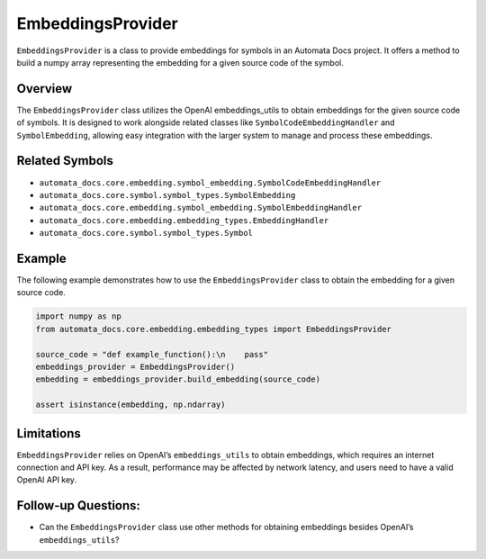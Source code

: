 EmbeddingsProvider
==================

``EmbeddingsProvider`` is a class to provide embeddings for symbols in
an Automata Docs project. It offers a method to build a numpy array
representing the embedding for a given source code of the symbol.

Overview
--------

The ``EmbeddingsProvider`` class utilizes the OpenAI embeddings_utils to
obtain embeddings for the given source code of symbols. It is designed
to work alongside related classes like ``SymbolCodeEmbeddingHandler``
and ``SymbolEmbedding``, allowing easy integration with the larger
system to manage and process these embeddings.

Related Symbols
---------------

-  ``automata_docs.core.embedding.symbol_embedding.SymbolCodeEmbeddingHandler``
-  ``automata_docs.core.symbol.symbol_types.SymbolEmbedding``
-  ``automata_docs.core.embedding.symbol_embedding.SymbolEmbeddingHandler``
-  ``automata_docs.core.embedding.embedding_types.EmbeddingHandler``
-  ``automata_docs.core.symbol.symbol_types.Symbol``

Example
-------

The following example demonstrates how to use the ``EmbeddingsProvider``
class to obtain the embedding for a given source code.

.. code:: python

   import numpy as np
   from automata_docs.core.embedding.embedding_types import EmbeddingsProvider

   source_code = "def example_function():\n    pass"
   embeddings_provider = EmbeddingsProvider()
   embedding = embeddings_provider.build_embedding(source_code)

   assert isinstance(embedding, np.ndarray)

Limitations
-----------

``EmbeddingsProvider`` relies on OpenAI’s ``embeddings_utils`` to obtain
embeddings, which requires an internet connection and API key. As a
result, performance may be affected by network latency, and users need
to have a valid OpenAI API key.

Follow-up Questions:
--------------------

-  Can the ``EmbeddingsProvider`` class use other methods for obtaining
   embeddings besides OpenAI’s ``embeddings_utils``?
